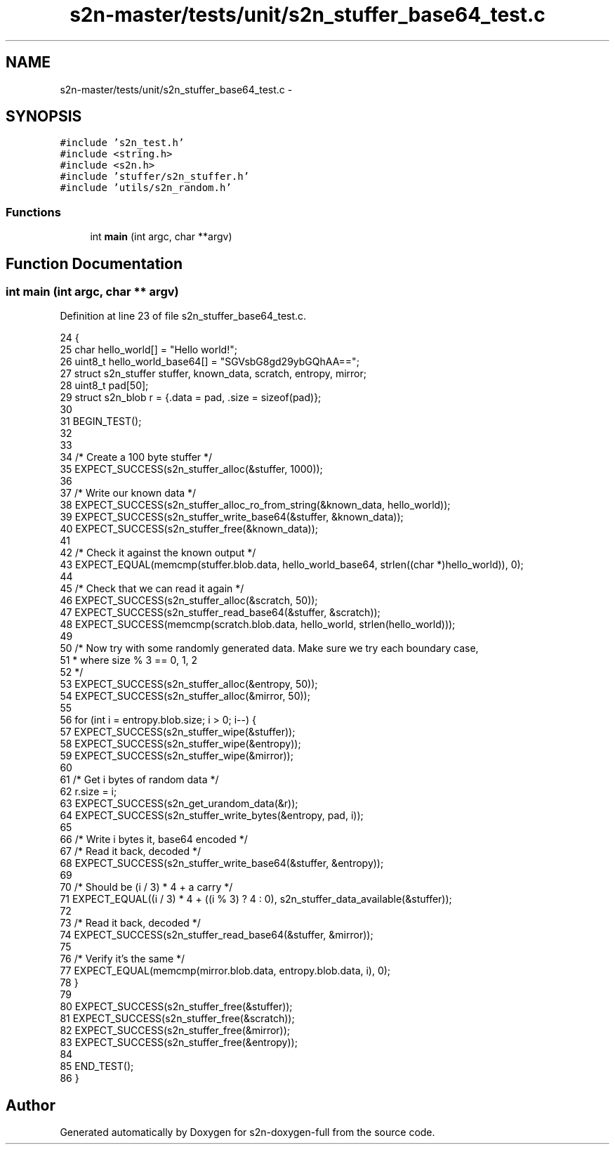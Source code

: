 .TH "s2n-master/tests/unit/s2n_stuffer_base64_test.c" 3 "Fri Aug 19 2016" "s2n-doxygen-full" \" -*- nroff -*-
.ad l
.nh
.SH NAME
s2n-master/tests/unit/s2n_stuffer_base64_test.c \- 
.SH SYNOPSIS
.br
.PP
\fC#include 's2n_test\&.h'\fP
.br
\fC#include <string\&.h>\fP
.br
\fC#include <s2n\&.h>\fP
.br
\fC#include 'stuffer/s2n_stuffer\&.h'\fP
.br
\fC#include 'utils/s2n_random\&.h'\fP
.br

.SS "Functions"

.in +1c
.ti -1c
.RI "int \fBmain\fP (int argc, char **argv)"
.br
.in -1c
.SH "Function Documentation"
.PP 
.SS "int main (int argc, char ** argv)"

.PP
Definition at line 23 of file s2n_stuffer_base64_test\&.c\&.
.PP
.nf
24 {
25     char hello_world[] = "Hello world!";
26     uint8_t hello_world_base64[] = "SGVsbG8gd29ybGQhAA==";
27     struct s2n_stuffer stuffer, known_data, scratch, entropy, mirror;
28     uint8_t pad[50];
29     struct s2n_blob r = {\&.data = pad, \&.size = sizeof(pad)};
30 
31     BEGIN_TEST();
32     
33 
34     /* Create a 100 byte stuffer */
35     EXPECT_SUCCESS(s2n_stuffer_alloc(&stuffer, 1000));
36 
37     /* Write our known data */
38     EXPECT_SUCCESS(s2n_stuffer_alloc_ro_from_string(&known_data, hello_world));
39     EXPECT_SUCCESS(s2n_stuffer_write_base64(&stuffer, &known_data));
40     EXPECT_SUCCESS(s2n_stuffer_free(&known_data));
41 
42     /* Check it against the known output */
43     EXPECT_EQUAL(memcmp(stuffer\&.blob\&.data, hello_world_base64, strlen((char *)hello_world)), 0);
44 
45     /* Check that we can read it again */
46     EXPECT_SUCCESS(s2n_stuffer_alloc(&scratch, 50));
47     EXPECT_SUCCESS(s2n_stuffer_read_base64(&stuffer, &scratch));
48     EXPECT_SUCCESS(memcmp(scratch\&.blob\&.data, hello_world, strlen(hello_world)));
49 
50     /* Now try with some randomly generated data\&. Make sure we try each boundary case,
51      * where size % 3 == 0, 1, 2
52      */
53     EXPECT_SUCCESS(s2n_stuffer_alloc(&entropy, 50));
54     EXPECT_SUCCESS(s2n_stuffer_alloc(&mirror, 50));
55 
56     for (int i = entropy\&.blob\&.size; i > 0; i--) {
57         EXPECT_SUCCESS(s2n_stuffer_wipe(&stuffer));
58         EXPECT_SUCCESS(s2n_stuffer_wipe(&entropy));
59         EXPECT_SUCCESS(s2n_stuffer_wipe(&mirror));
60 
61         /* Get i bytes of random data */
62         r\&.size = i;
63         EXPECT_SUCCESS(s2n_get_urandom_data(&r));
64         EXPECT_SUCCESS(s2n_stuffer_write_bytes(&entropy, pad, i));
65 
66         /* Write i bytes  it, base64 encoded */
67         /* Read it back, decoded */
68         EXPECT_SUCCESS(s2n_stuffer_write_base64(&stuffer, &entropy));
69 
70         /* Should be (i / 3) * 4 + a carry  */
71         EXPECT_EQUAL((i / 3) * 4 + ((i % 3) ? 4 : 0), s2n_stuffer_data_available(&stuffer));
72 
73         /* Read it back, decoded */
74         EXPECT_SUCCESS(s2n_stuffer_read_base64(&stuffer, &mirror));
75 
76         /* Verify it's the same */
77         EXPECT_EQUAL(memcmp(mirror\&.blob\&.data, entropy\&.blob\&.data, i), 0);
78     }
79 
80     EXPECT_SUCCESS(s2n_stuffer_free(&stuffer));
81     EXPECT_SUCCESS(s2n_stuffer_free(&scratch));
82     EXPECT_SUCCESS(s2n_stuffer_free(&mirror));
83     EXPECT_SUCCESS(s2n_stuffer_free(&entropy));
84 
85     END_TEST();
86 }
.fi
.SH "Author"
.PP 
Generated automatically by Doxygen for s2n-doxygen-full from the source code\&.
